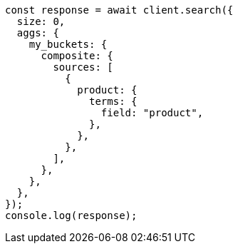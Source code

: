 // This file is autogenerated, DO NOT EDIT
// Use `node scripts/generate-docs-examples.js` to generate the docs examples

[source, js]
----
const response = await client.search({
  size: 0,
  aggs: {
    my_buckets: {
      composite: {
        sources: [
          {
            product: {
              terms: {
                field: "product",
              },
            },
          },
        ],
      },
    },
  },
});
console.log(response);
----
